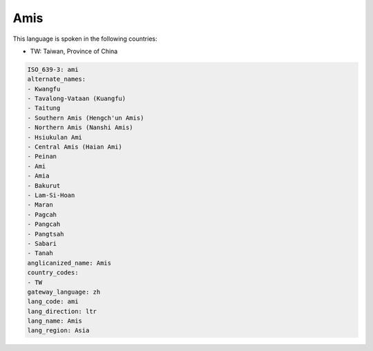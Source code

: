 .. _ami:

Amis
====

This language is spoken in the following countries:

* TW: Taiwan, Province of China

.. code-block:: yaml

    ISO_639-3: ami
    alternate_names:
    - Kwangfu
    - Tavalong-Vataan (Kuangfu)
    - Taitung
    - Southern Amis (Hengch'un Amis)
    - Northern Amis (Nanshi Amis)
    - Hsiukulan Ami
    - Central Amis (Haian Ami)
    - Peinan
    - Ami
    - Amia
    - Bakurut
    - Lam-Si-Hoan
    - Maran
    - Pagcah
    - Pangcah
    - Pangtsah
    - Sabari
    - Tanah
    anglicanized_name: Amis
    country_codes:
    - TW
    gateway_language: zh
    lang_code: ami
    lang_direction: ltr
    lang_name: Amis
    lang_region: Asia
    
